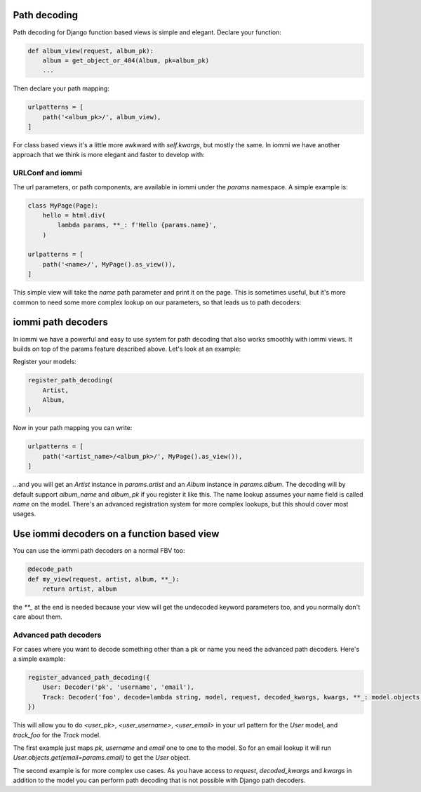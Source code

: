 
Path decoding
=============

Path decoding for Django function based views is simple and elegant. Declare your function:


.. code-block:: python

    def album_view(request, album_pk):
        album = get_object_or_404(Album, pk=album_pk)
        ...


Then declare your path mapping:

.. code-block:: python

    urlpatterns = [
        path('<album_pk>/', album_view),
    ]


For class based views it's a little more awkward with `self.kwargs`, but
mostly the same. In iommi we have another approach that we think is more
elegant and faster to develop with:



URLConf and iommi
~~~~~~~~~~~~~~~~~

The url parameters, or path components, are available in iommi under the `params` namespace. A simple example is:


.. code-block:: python

    class MyPage(Page):
        hello = html.div(
            lambda params, **_: f'Hello {params.name}',
        )

    urlpatterns = [
        path('<name>/', MyPage().as_view()),
    ]


This simple view will take the `name` path parameter and print it on the page. This is sometimes useful, but it's more common to need some more complex lookup on our parameters, so that leads us to path decoders: 




iommi path decoders
===================

In iommi we have a powerful and easy to use system for path decoding that also
works smoothly with iommi views. It builds on top of the params feature
described above. Let's look at an example: 

Register your models:



.. code-block:: python

    register_path_decoding(
        Artist,
        Album,
    )



Now in your path mapping you can write:

.. code-block:: python

    urlpatterns = [
        path('<artist_name>/<album_pk>/', MyPage().as_view()),
    ]


...and you will get an `Artist` instance in `params.artist` and an `Album`
instance in `params.album`. The decoding will by default support
`album_name` and `album_pk` if you register it like this. The name lookup
assumes your name field is called `name` on the model. There's an advanced
registration system for more complex lookups, but this should cover most
usages.


Use iommi decoders on a function based view
===========================================
   
You can use the iommi path decoders on a normal FBV too:

.. code-block:: python

    @decode_path
    def my_view(request, artist, album, **_):
        return artist, album



the `**_` at the end is needed because your view will get the undecoded
keyword parameters too, and you normally don't care about them.





Advanced path decoders
~~~~~~~~~~~~~~~~~~~~~~

For cases where you want to decode something other than a pk or name you need the advanced path decoders. Here's a simple example:



.. code-block:: python

    register_advanced_path_decoding({
        User: Decoder('pk', 'username', 'email'),
        Track: Decoder('foo', decode=lambda string, model, request, decoded_kwargs, kwargs, **_: model.objects.get(name__iexact=string.strip())),
    })



This will allow you to do `<user_pk>`, `<user_username>`, `<user_email>` in your url pattern for the `User` model, and `track_foo` for the `Track` model.  

The first example just maps `pk`, `username` and `email` one to one to the model. So for an email lookup it will run `User.objects.get(email=params.email)` to get the `User` object. 

The second example is for more complex use cases. As you have access to `request`, `decoded_kwargs` and `kwargs` in addition to the model you can perform path decoding that is not possible with Django path decoders. 

